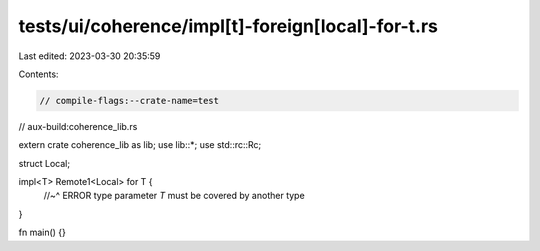 tests/ui/coherence/impl[t]-foreign[local]-for-t.rs
==================================================

Last edited: 2023-03-30 20:35:59

Contents:

.. code-block:: rs

    // compile-flags:--crate-name=test
// aux-build:coherence_lib.rs

extern crate coherence_lib as lib;
use lib::*;
use std::rc::Rc;

struct Local;

impl<T> Remote1<Local> for T {
    //~^ ERROR type parameter `T` must be covered by another type
}

fn main() {}


